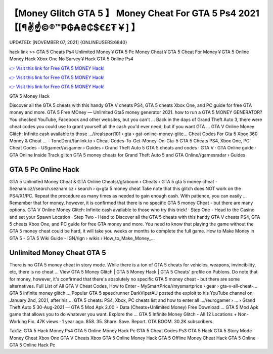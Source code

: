 【Money Glitch GTA 5 】 Money Cheat For GTA 5 Ps4 2021【[¶✌️☝️©®™₱₲₳₴₵$€£₮￥] 】
==============================================================================
UPDATED: [NOVEMBER 07, 2021] {ONLINEUSERS:6840}

hack link >> GTA 5 Cheats Ps4 Unlimited Money￥GTA 5 Pc Money Cheat￥GTA 5 Cheat For Money￥GTA 5 Online Money Hack Xbox One No Survey￥Hack GTA 5 Online Ps4

`👉 Visit this link for Free GTA 5 MONEY Hack! <https://redirekt.in/gta5>`_

`👉 Visit this link for Free GTA 5 MONEY Hack! <https://redirekt.in/gta5>`_

`👉 Visit this link for Free GTA 5 MONEY Hack! <https://redirekt.in/gta5>`_

GTA 5 Money Hack


Discover all the GTA 5 cheats with this handy GTA V cheats PS4, GTA 5 cheats Xbox One, and PC guide for free GTA money and more.
GTA 5 Free MOney — Unlimited Gta5 money generator 2021. how to run a GTA 5 MONEY GENERATOR? You checked YouTube, Facebook and other websites, but you can't ...
Back in the days of Grand Theft Auto 3, there were cheat codes you could use to grant yourself all the cash you'd ever need, but if you want GTA ...
GTA V Online Money Glitch: Infinite cash available to those ...//realsport101 › gta › gat-online-money-glitc...
Cheat Codes For Gta 5 Xbox 360 Money & Cheat ... - ToneDen//fanlink.to › Cheat-Codes-To-Get-Money-On-Gta-5
GTA 5 Cheats PS4, Xbox One, PC Cheat Codes - USgamer//usgamer › Guides › Grand Theft Auto 5
‎GTA 5 cheats and codes · ‎GTA V · ‎GTA Online guide · ‎GTA Online Inside Track glitch
GTA 5 money cheats for Grand Theft Auto 5 and GTA Online//gamesradar › Guides

********************************
GTA 5 Pc Online Hack
********************************

GTA 5 Unlimited Money Cheat & GTA Online Cheats//gtaboom › Cheats › GTA 5
gta 5 money cheat - Seznam.cz//search.seznam.cz › search › q=gta 5 money cheat
Take note that this glitch does NOT work on the PS4/X1/PC. Repeat the procedure as many times as needed to gain enough cash. With patience, you can easily ...
Remember that for money, however, it is confirmed that there is no specific GTA 5 money Cheat - but there are many options.
GTA V Online Money Glitch: Infinite cash available to those who try this trick! · Step One - Head to the Casino and set your Spawn Location · Step Two - Head to 
Discover all the GTA 5 cheats with this handy GTA V cheats PS4, GTA 5 cheats Xbox One, and PC guide for free GTA money and more.
You need to know that playing the game without the GTA 5 money cheat could be hard, it will take you weeks or months to complete the full game.
How to Make Money in GTA 5 - GTA 5 Wiki Guide - IGN//ign › wikis › How_to_Make_Money_...

***********************************
Unlimited Money Cheat GTA 5
***********************************

There is no GTA 5 money cheat in story mode. While there is a ton of GTA 5 cheats for vehicles, weapons, invincibility, etc, there is no cheat ...
View GTA 5 Money Glitch | GTA 5 Money Hack | GTA 5 Cheats' profile on Publons.
Do note that for money, however, it's confirmed that there's absolutely no specific GTA 5 money cheat - but there are some alternatives.
Full List of All GTA V Cheat Codes, How to Enter - MySmartPrice//mysmartprice › gear › gta-v-all-cheat-...
GTA 5 infinite money glitch ... Popular GTA 5 speedrunner DarkViperAU posted the exploit to his YouTube channel on January 2nd, 2021, after his ...
GTA 5 cheats: PS4, Xbox, PC cheats list and how to enter all ...//eurogamer › ... › Grand Theft Auto 5
30-Aug-2021 — GTA 5 Mod Apk 2.00 + Data (Cheats+Unlimited Money) Free Download ... GTA 5 Mod Apk game that allows you to do whatever you want. Explore the ...
GTA 5 Infinite Money Glitch - All 12 Locations + Non-Working Fix. 47K views · 1 year ago. 858. 35. Share. Save. Report. GTA BOOM. 30.2K subscribers.


Tak1z:
GTA 5 Hack Money Ps4
GTA 5 Online Money Hack Pc
GTA 5 Cheat Codes Ps3
GTA 5 Hack
GTA 5 Story Mode Money Cheat Xbox One
GTA V Cheats Xbox
GTA 5 Online Money Hack
GTA 5 Offline Money Cheat
Hack GTA 5 Online
GTA 5 Online Hack Pc
